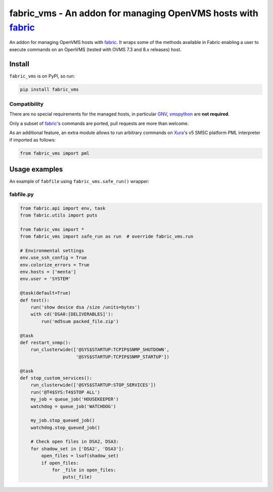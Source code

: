 **fabric_vms** - An addon for managing OpenVMS hosts with fabric_
###############################################################################

An addon for managing OpenVMS hosts with fabric_.
It wraps some of the methods available in Fabric enabling a user to execute
commands on an OpenVMS (tested with OVMS 7.3 and 8.x releases) host.

Install
*******************************************************************************
``fabric_vms`` is on PyPI, so run:

.. code-block:: bash

    pip install fabric_vms

Compatibility
===============================================================================

There are no special requirements for the managed hosts, in particular
GNV_, vmspython_ are **not required**.

Only a subset of fabric_'s commands are ported, pull requests are more than
welcome.

As an additional feature, an extra module allows to run arbitrary commands on
`Xura <http://www.xura.com/>`__'s v5 SMSC platform `PML` interpreter if
imported as follows:

.. code-block:: py

    from fabric_vms import pml


Usage examples
*******************************************************************************
An example of ``fabfile`` using ``fabric_vms.safe_run()`` wrapper:

fabfile.py
===============================================================================
.. code-block:: py

    from fabric.api import env, task
    from fabric.utils import puts

    from fabric_vms import *
    from fabric_vms import safe_run as run  # override fabric_vms.run

    # Environmental settings
    env.use_ssh_config = True
    env.colorize_errors = True
    env.hosts = ['menta']
    env.user = 'SYSTEM'

    @task(default=True)
    def test():
        run('show device dsa /size /units=bytes')
        with cd('DSA0:[DELIVERABLES]'):
            run('md5sum packed_file.zip')

    @task
    def restart_snmp():
        run_clusterwide(['@SYS$STARTUP:TCPIP$SNMP_SHUTDOWN',
                         '@SYS$STARTUP:TCPIP$SNMP_STARTUP'])

    @task
    def stop_custom_services():
        run_clusterwide(['@SYS$STARTUP:STOP_SERVICES'])
        run('@T4$SYS:T4$STOP ALL')
        my_job = queue_job('HOUSEKEEPER')
        watchdog = queue_job('WATCHDOG')

        my_job.stop_queued_job()
        watchdog.stop_queued_job()

        # Check open files in DSA2, DSA3:
        for shadow_set in ['DSA2', 'DSA3']:
            open_files = lsof(shadow_set)
            if open_files:
                for _file in open_files:
                    puts(_file)


.. _fabric: http://www.fabfile.org
.. _GNV: http://gnv.sourceforge.net
.. _vmspython: http://www.vmspython.org
